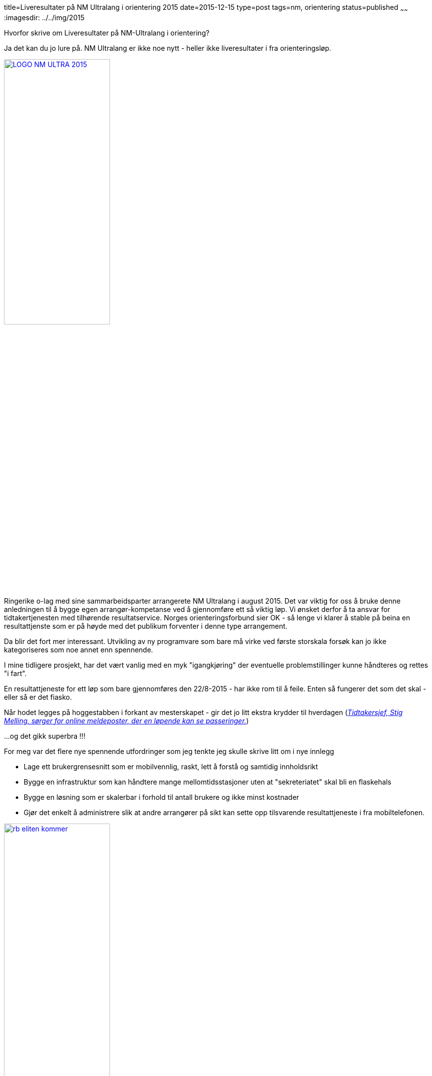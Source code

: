 title=Liveresultater på NM Ultralang i orientering 2015
date=2015-12-15
type=post
tags=nm, orientering
status=published
~~~~~~
:imagesdir: ../../img/2015

Hvorfor skrive om Liveresultater på NM-Ultralang i orientering?

Ja det kan du jo lure på. NM Ultralang er ikke noe nytt - heller ikke liveresultater i fra orienteringsløp. 

image::LOGO-NM-ULTRA-2015.png[width="50%", link="http://nmultra2015.no"]

Ringerike o-lag med sine sammarbeidsparter arrangerete NM Ultralang i august 2015. 
Det var viktig for oss å bruke denne anledningen til å bygge egen arrangør-kompetanse ved å gjennomføre ett så viktig løp. 
Vi ønsket derfor å ta ansvar for tidtakertjenesten med tilhørende resultatservice. 
Norges orienteringsforbund sier OK - så lenge vi klarer å stable på beina en resultattjenste som er på høyde med det publikum forventer i denne type arrangement. 

Da blir det fort mer interessant. Utvikling av ny programvare som bare må virke ved første storskala forsøk kan jo ikke kategoriseres som noe annet enn spennende. 

I mine tidligere prosjekt, har det vært vanlig med en myk "igangkjøring" der eventuelle problemstillinger kunne håndteres og rettes "i fart". 

En resultattjeneste for ett løp som bare gjennomføres den 22/8-2015 - har ikke rom til å feile. Enten så fungerer det som det skal - eller så er det fiasko.

Når hodet legges på hoggestabben i forkant av mesterskapet - gir det jo litt ekstra krydder til hverdagen (http://www.ringblad.no/orientering/sport/norgeseliten-kommer-til-ringerike/s/5-45-82553[_Tidtakersjef, Stig Melling, sørger for online meldeposter, der en løpende kan se passeringer._])

...og det gikk superbra !!!

For meg var det flere nye spennende utfordringer som jeg tenkte jeg skulle skrive litt om i nye innlegg

* Lage ett brukergrensesnitt som er mobilvennlig, raskt, lett å forstå og samtidig innholdsrikt 
* Bygge en infrastruktur som kan håndtere mange mellomtidsstasjoner uten at "sekreteriatet" skal bli en flaskehals
* Bygge en løsning som er skalerbar i forhold til antall brukere og ikke minst kostnader
* Gjør det enkelt å administrere slik at andre arrangører på sikt kan sette opp tilsvarende resultattjeneste i fra mobiltelefonen.

image::rb_eliten_kommer.png[width="50%", link="http://www.ringblad.no/orientering/sport/norgeseliten-kommer-til-ringerike/s/5-45-82553"]
